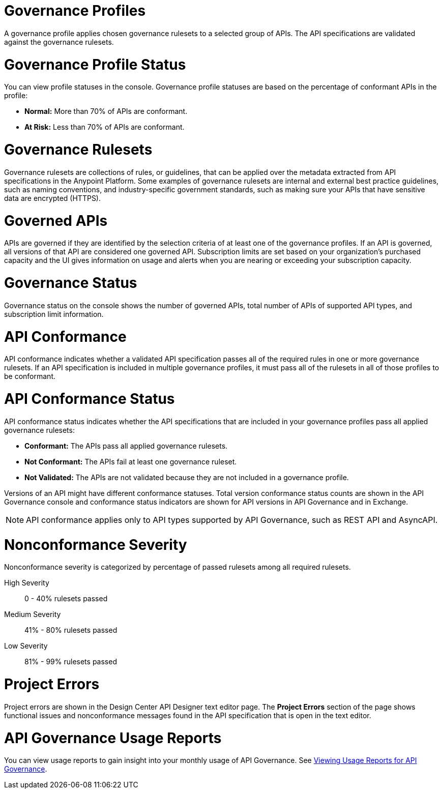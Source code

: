 // Partial reused in index.adoc and monitor-api-conformance.adoc

// tag::governance-profiles[]

[[gov-profiles]]
= Governance Profiles

A governance profile applies chosen governance rulesets to a selected group of APIs. The API specifications are validated
against the governance rulesets.

// end::governance-profiles[]

// tag::governance-profile-status[]

[[gov-profile-status]]
= Governance Profile Status

You can view profile statuses in the console. Governance profile statuses are based on the percentage of conformant APIs in the profile:

* *Normal:* More than 70% of APIs are conformant.
* *At Risk:* Less than 70% of APIs are conformant.

// end::governance-profile-status[]

// tag::governance-rulesets[]

[[gov-rulesets]]
= Governance Rulesets

Governance rulesets are collections of rules, or guidelines, that can be applied over the metadata extracted from API specifications in the Anypoint Platform. Some examples of governance rulesets are internal and external best
practice guidelines, such as naming conventions, and industry-specific government standards, such as making sure your APIs that have sensitive data are encrypted (HTTPS).

// end::governance-rulesets[]

// tag::governed-apis[]

[[governed-apis]]
= Governed APIs

APIs are governed if they are identified by the selection criteria of at least one of the governance profiles. If an API is governed, all versions of that API are considered one governed API. Subscription limits are set based on your organization's purchased capacity and the UI gives information on usage and alerts when you are nearing or exceeding your subscription capacity. 

// end::governed-apis[]

// tag::governance-status[]

[[governance-status]]
= Governance Status

Governance status on the console shows the number of governed APIs, total number of APIs of supported API types, and subscription limit information.

// end::governance-status[]

// tag::api-conformance[]

[[api-conformance]]
= API Conformance

API conformance indicates whether a validated API specification passes all of the required rules in one or more governance rulesets. If an API specification is included in multiple governance profiles, it must pass all of the rulesets in all of those profiles to be conformant.

// end::api-conformance[]

// tag::api-conformance-status[]

[[conformance-status]]
= API Conformance Status

API conformance status indicates whether the API specifications that are included in your governance profiles pass all applied governance rulesets: 

* *Conformant:* The APIs pass all applied governance rulesets.
* *Not Conformant:* The APIs fail at least one governance ruleset.
* *Not Validated:* The APIs are not validated because they are not included in a governance profile.

Versions of an API might have different conformance statuses. Total version conformance status counts are shown in the API Governance console and conformance status indicators are shown for API versions in API Governance and in Exchange. 

NOTE: API conformance applies only to API types supported by API Governance, such as REST API and AsyncAPI. 

// end::api-conformance-status[]

// tag::nonconformance-severity[]

[[nonconformance-severity]]
= Nonconformance Severity

Nonconformance severity is categorized by percentage of passed rulesets among all required rulesets.

High Severity:: 0 - 40% rulesets passed

Medium Severity:: 41% - 80% rulesets passed

Low Severity:: 81% - 99% rulesets passed

// end::nonconformance-severity[]

// tag::project-errors[]

[[project-errors]]
= Project Errors

Project errors are shown in the Design Center API Designer text editor page. The *Project Errors* section of the page shows functional issues and nonconformance messages found in the API specification that is open in the text editor.

// end::project-errors[]

// tag::api-governance-usage-reports[]

[[api-governance-usage-reports]]
= API Governance Usage Reports

You can view usage reports to gain insight into your monthly usage of API Governance. See xref:general::usage-reports.adoc#api-governance[Viewing Usage Reports for API Governance].

// end::api-governance-usage-reports[]